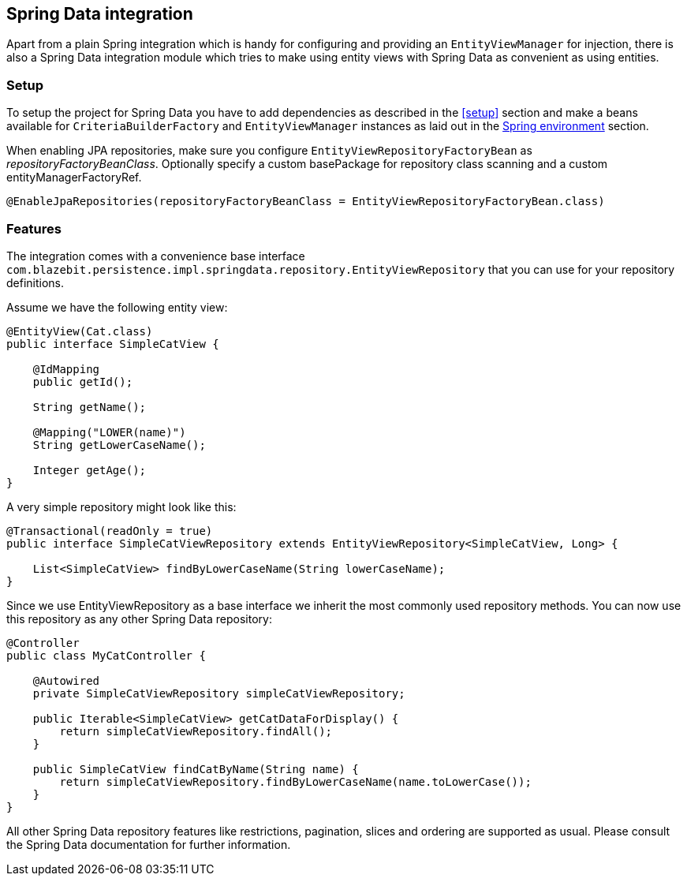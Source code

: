 [[spring-data-integration]]
== Spring Data integration

Apart from a plain Spring integration which is handy for configuring and providing an `EntityViewManager` for injection,
there is also a Spring Data integration module which tries to make using entity views with Spring Data as convenient as using entities.

[[spring-data-setup]]
=== Setup

To setup the project for Spring Data you have to add dependencies as described in the <<setup>> section
and make a beans available for `CriteriaBuilderFactory` and `EntityViewManager` instances as laid out in the <<anchor-environment-spring,Spring environment>> section.

When enabling JPA repositories, make sure you configure `EntityViewRepositoryFactoryBean` as _repositoryFactoryBeanClass_.
Optionally specify a custom basePackage for repository class scanning and a custom entityManagerFactoryRef.

[source,java]
----
@EnableJpaRepositories(repositoryFactoryBeanClass = EntityViewRepositoryFactoryBean.class)
----

[[spring-data-features]]
=== Features

The integration comes with a convenience base interface `com.blazebit.persistence.impl.springdata.repository.EntityViewRepository`
that you can use for your repository definitions.

Assume we have the following entity view:

[source,java]
----
@EntityView(Cat.class)
public interface SimpleCatView {

    @IdMapping
    public getId();

    String getName();

    @Mapping("LOWER(name)")
    String getLowerCaseName();

    Integer getAge();
}
----

A very simple repository might look like this:

[source,java]
----
@Transactional(readOnly = true)
public interface SimpleCatViewRepository extends EntityViewRepository<SimpleCatView, Long> {

    List<SimpleCatView> findByLowerCaseName(String lowerCaseName);
}
----

Since we use EntityViewRepository as a base interface we inherit the most commonly used repository methods.
You can now use this repository as any other Spring Data repository:

[source,java]
----
@Controller
public class MyCatController {

    @Autowired
    private SimpleCatViewRepository simpleCatViewRepository;

    public Iterable<SimpleCatView> getCatDataForDisplay() {
        return simpleCatViewRepository.findAll();
    }

    public SimpleCatView findCatByName(String name) {
        return simpleCatViewRepository.findByLowerCaseName(name.toLowerCase());
    }
}
----

All other Spring Data repository features like restrictions, pagination, slices and ordering are supported as usual.
Please consult the Spring Data documentation for further information.